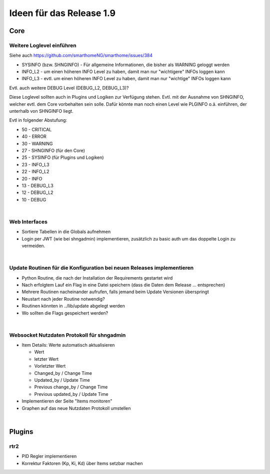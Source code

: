 =========================
Ideen für das Release 1.9
=========================

Core
====


Weitere Loglevel einführen
--------------------------

Siehe auch https://github.com/smarthomeNG/smarthome/issues/384

* SYSINFO (bzw. SHNGINFO)   -   Für allgemeine Informationen, die bisher als WARNING geloggt werden
* INFO_L2   -   um einen höheren INFO Level zu haben, damit man nur "wichtigere" INFOs loggen kann
* INFO_L3   -   evtl. um einen höheren INFO Level zu haben, damit man nur "wichtige" INFOs loggen kann

Evtl. auch weitere DEBUG Level (DEBUG_L2, DEBUG_L3)?

Diese Loglevel sollten auch in Plugins und Logiken zur Verfügung stehen. Evtl. mit der Ausnahme von SHNGINFO, welcher
evtl. dem Core vorbehalten sein solle. Dafür könnte man noch einen Level wie PLGINFO o.ä. einführen, der unterhalb
von SHNGINFO liegt.

Evtl in folgender Abstufung:

* 50 - CRITICAL
* 40 - ERROR
* 30 - WARNING
* 27 - SHNGINFO  (für den Core)
* 25 - SYSINFO   (für Plugins und Logiken)
* 23 - INFO_L3
* 22 - INFO_L2
* 20 - INFO
* 13 - DEBUG_L3
* 12 - DEBUG_L2
* 10 - DEBUG

|


Web Interfaces
--------------

* Sortiere Tabellen in die Globals aufnehmen
* Login per JWT (wie bei shngadmin) implementieren, zusätzlich zu basic auth um das doppelte Login zu vermeiden.

|


Update Routinen für die Konfiguration bei neuen Releases implementieren
-----------------------------------------------------------------------

* Python Routine, die nach der Installation der Requirements gestartet wird
* Nach erfolgtem Lauf ein Flag in eine Datei speichern (dass die Daten dem Release … entsprechen)
* Mehrere Routinen nacheinander aufrufen, falls jemand beim Update Versionen überspringt
* Neustart nach jeder Routine notwendig?
* Routinen könnten in ../lib/update abgelegt werden
* Wo sollten die Flags gespeichert werden?

|

Websocket Nutzdaten Protokoll für shngadmin
-------------------------------------------

* Item Details: Werte automatisch aktualisieren

  * Wert
  * letzter Wert
  * Vorletzter Wert
  * Changed_by / Change Time
  * Updated_by / Update Time
  * Previous change_by / Change Time
  * Previous updated_by / Update Time

* Implementieren der Seite "Items monitoren"

* Graphen auf das neue Nutzdaten Protokoll umstellen

|

Plugins
=======

rtr2
----

* PID Regler implementieren
* Korrektur Faktoren (Kp, Ki, Kd) über Items setzbar machen

